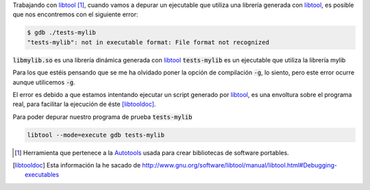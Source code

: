 .. title: Depurar librería generada con libtool
.. slug: debug-libtool-lib
.. date: 2013/02/01 15:30:00
.. update: 2014/03/28 15:30:00
.. tags: C++, Autotools, GNU, Tips and Tricks
.. link: 
.. description: Cómo depurar un librería generada con libtool
.. type: text

Trabajando con libtool_ [#]_, cuando vamos a depurar un ejecutable que utiliza una librería generada con libtool_, es posible que nos encontremos con el siguiente error:

.. code-block:: bash
  
  $ gdb ./tests-mylib 
  "tests-mylib": not in executable format: File format not recognized

:code:`libmylib.so` es una librería dinámica generada con libtool_
:code:`tests-mylib` es un ejecutable que utiliza la librería mylib

Para los que estéis pensando que se me ha olvidado poner la opción de compilación :code:`-g`, lo siento, pero este error ocurre aunque utilicemos :code:`-g`.

El error es debido a que estamos intentando ejecutar un script generado por libtool_, es una envoltura sobre el programa real, para facilitar la ejecución de éste [libtooldoc]_.

Para poder depurar nuestro programa de prueba :code:`tests-mylib`

.. code-block:: bash
  
  libtool --mode=execute gdb tests-mylib


.. [#] Herramienta que pertenece a la Autotools_ usada para crear bibliotecas de software portables.

.. [libtooldoc] Esta información la he sacado de http://www.gnu.org/software/libtool/manual/libtool.html#Debugging-executables

.. _libtool: http://www.gnu.org/software/libtool/libtool.html
.. _Autotools: http://es.wikipedia.org/wiki/GNU_build_system
